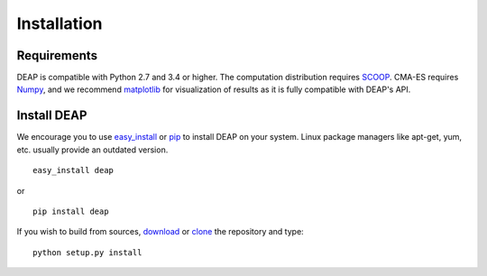 Installation
============

Requirements
------------

DEAP is compatible with Python 2.7 and 3.4 or higher. The computation distribution
requires SCOOP_. CMA-ES requires Numpy_, and we recommend matplotlib_ for 
visualization of  results as it is fully compatible with DEAP's API.

.. _SCOOP: http://www.pyscoop.org/
.. _Numpy: http://www.numpy.org/
.. _matplotlib: http://www.matplotlib.org/


Install DEAP
------------

We encourage you to use easy_install_ or pip_ to install DEAP on your system.
Linux package managers like apt-get, yum, etc. usually provide an outdated
version. ::

   easy_install deap

or ::

   pip install deap

If you wish to build from sources, download_ or clone_ the repository and type::

   python setup.py install

.. _download: https://pypi.python.org/pypi/deap/
.. _clone: https://github.com/DEAP/deap.git

.. _easy_install: http://pythonhosted.org/distribute/easy_install.html
.. _pip: http://www.pip-installer.org/en/latest/
